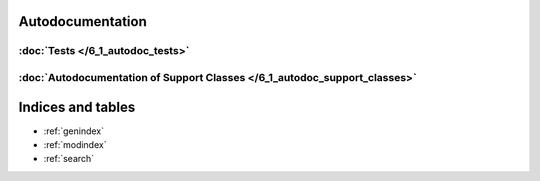 Autodocumentation
======================

======================
:doc:`Tests </6_1_autodoc_tests>`
======================

========================================================================
:doc:`Autodocumentation of  Support Classes </6_1_autodoc_support_classes>`
========================================================================

Indices and tables
==================

* :ref:`genindex`
* :ref:`modindex`
* :ref:`search`

